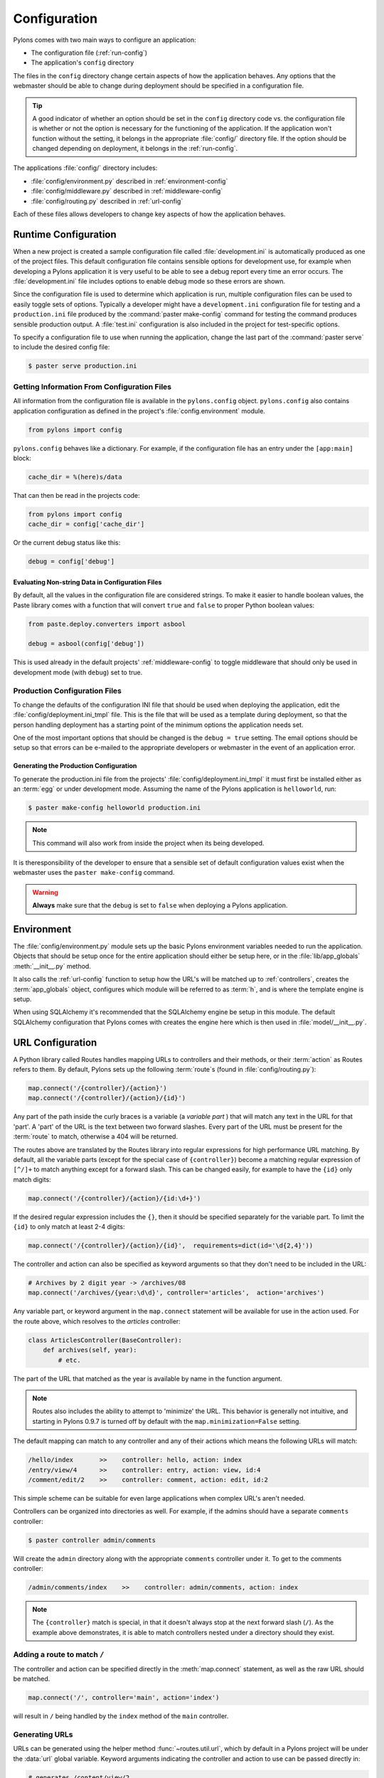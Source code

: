 .. _configuration:

=============
Configuration
=============

Pylons comes with two main ways to configure an application:

* The configuration file (:ref:`run-config`)
* The application's ``config`` directory

The files in the ``config`` directory change certain aspects of how the application behaves. Any options that the webmaster should be able to change during deployment should be specified in a configuration file.

.. tip::
    A good indicator of whether an option should be set in the ``config`` directory code vs. the configuration file is whether or not the option is necessary for the functioning of the application. If the application won't function without the setting, it belongs in the appropriate :file:`config/` directory file. If the option should be changed depending on deployment, it belongs in the :ref:`run-config`.

The applications :file:`config/` directory includes:

* :file:`config/environment.py` described in :ref:`environment-config`
* :file:`config/middleware.py` described in :ref:`middleware-config`
* :file:`config/routing.py` described in :ref:`url-config`

Each of these files allows developers to change key aspects of how the application behaves.
 
.. _run-config:

*********************
Runtime Configuration
*********************

When a new project is created a sample configuration file called :file:`development.ini` is automatically produced as one of the project files. This default configuration file contains sensible options for development use, for example when developing a Pylons application it is very useful to be able to see a debug report every time an error occurs. The :file:`development.ini` file includes options to enable debug mode so these errors are shown.

Since the configuration file is used to determine which application is run, multiple configuration files can be used to easily toggle sets of options. Typically a developer might have a ``development.ini`` configuration file for testing and a ``production.ini`` file produced by the :command:`paster make-config` command for testing the command produces sensible production output. A :file:`test.ini` configuration is also included in the project for test-specific options.

To specify a configuration file to use when running the application, change the last part of the :command:`paster serve` to include the desired config file:

.. code-block :: bash 

    $ paster serve production.ini

.. seealso::
    Configuration file format **and options** are described in great detail in the `Paste Deploy documentation <http://pythonpaste.org/deploy/>`_.


Getting Information From Configuration Files
============================================

All information from the configuration file is available in the ``pylons.config`` object. ``pylons.config`` also contains application configuration as defined in the project's :file:`config.environment` module. 

.. code-block :: python

    from pylons import config 

``pylons.config`` behaves like a dictionary. For example, if the configuration file has an entry under the ``[app:main]`` block:

.. code-block :: ini

    cache_dir = %(here)s/data

That can then be read in the projects code:

.. code-block :: python

    from pylons import config 
    cache_dir = config['cache_dir']

Or the current debug status like this: 

.. code-block :: python 

    debug = config['debug']

Evaluating Non-string Data in Configuration Files
-------------------------------------------------

By default, all the values in the configuration file are considered strings.
To make it easier to handle boolean values, the Paste library comes with a
function that will convert ``true`` and ``false`` to proper Python boolean
values:

.. code-block :: python
    
    from paste.deploy.converters import asbool
    
    debug = asbool(config['debug'])

This is used already in the default projects' :ref:`middleware-config` to
toggle middleware that should only be used in development mode (with
``debug``) set to true.


Production Configuration Files
==============================

To change the defaults of the configuration INI file that should be used when deploying the application, edit the :file:`config/deployment.ini_tmpl` file. This is the file that will be used as a template during deployment, so that the person handling deployment has a starting point of the minimum options the application needs set.

One of the most important options that should be changed is the ``debug = true`` setting. The email options should be setup so that errors can be e-mailed to the appropriate developers or webmaster in the event of an application error.

Generating the Production Configuration
---------------------------------------

To generate the production.ini file from the projects' :file:`config/deployment.ini_tmpl` it must first be installed either as an :term:`egg` or under development mode. Assuming the name of the Pylons application is ``helloworld``, run:

.. code-block :: bash

    $ paster make-config helloworld production.ini

.. note::
    This command will also work from inside the project when its being developed.

It is theresponsibility of the developer to ensure that a sensible set of default configuration values exist when the webmaster uses the ``paster make-config`` command. 

.. warning::
    **Always** make sure that the ``debug`` is set to ``false`` when deploying a Pylons application.


.. _environment-config:

***********
Environment
***********

The :file:`config/environment.py` module sets up the basic Pylons environment
variables needed to run the application. Objects that should be setup once
for the entire application should either be setup here, or in the
:file:`lib/app_globals` :meth:`__init__.py` method.

It also calls the :ref:`url-config` function to setup how the URL's will
be matched up to :ref:`controllers`, creates the :term:`app_globals`
object, configures which module will be referred to as :term:`h`, and is
where the template engine is setup.

When using SQLAlchemy it's recommended that the SQLAlchemy engine be setup
in this module. The default SQLAlchemy configuration that Pylons comes
with creates the engine here which is then used in :file:`model/__init__.py`.


.. _url-config:

*****************
URL Configuration
*****************

A Python library called Routes handles mapping URLs to controllers and their methods, or their :term:`action` as Routes refers to them. By default, Pylons sets up the following :term:`route`\s (found in :file:`config/routing.py`):

.. code-block:: python

    map.connect('/{controller}/{action}')
    map.connect('/{controller}/{action}/{id}')

.. versionchanged:: 0.9.7
    Prior to Routes 1.9, all map.connect statements required variable parts
    to begin with a ``:`` like ``map.connect(':controller/:action')``. This
    syntax is now optional, and the new ``{}`` syntax is recommended.

Any part of the path inside the curly braces is a variable (a `variable part`
) that will match
any text in the URL for that 'part'. A 'part' of the URL is the text between
two forward slashes. Every part of the URL must be present for the
:term:`route` to match, otherwise a 404 will be returned.

The routes above are translated by the Routes library into regular expressions
for high performance URL matching. By default, all the variable parts (except
for the special case of ``{controller}``) become a matching regular expression
of ``[^/]+`` to match anything except for a forward slash. This can be
changed easily, for example to have the ``{id}`` only match digits:

.. code-block :: python
    
    map.connect('/{controller}/{action}/{id:\d+}')

If the desired regular expression includes the ``{}``, then it should be
specified separately for the variable part. To limit the ``{id}`` to only
match at least 2-4 digits:

.. code-block :: python
    
    map.connect('/{controller}/{action}/{id}',  requirements=dict(id='\d{2,4}'))

The controller and action can also be specified as keyword arguments so that
they don't need to be included in the URL:

.. code-block :: python
    
    # Archives by 2 digit year -> /archives/08
    map.connect('/archives/{year:\d\d}', controller='articles',  action='archives')

Any variable part, or keyword argument in the ``map.connect`` statement will
be available for use in the
action used. For the route above, which resolves to the `articles`
controller:

.. code-block :: python
    
    class ArticlesController(BaseController):
        def archives(self, year):
            # etc.

The part of the URL that matched as the year is available by name in the
function argument.

.. note::
    Routes also includes the ability to attempt to 'minimize' the URL. This
    behavior is generally not intuitive, and starting in Pylons 0.9.7 is
    turned off by default with the ``map.minimization=False`` setting.

The default mapping can match to any controller and any of their
actions which means the following URLs will match:

.. code-block:: text

    /hello/index       >>    controller: hello, action: index
    /entry/view/4      >>    controller: entry, action: view, id:4
    /comment/edit/2    >>    controller: comment, action: edit, id:2

This simple scheme can be suitable for even large applications when complex URL's aren't needed.

Controllers can be organized into directories as well. For example, if the admins should have a separate ``comments`` controller:

.. code-block:: bash
    
    $ paster controller admin/comments

Will create the ``admin`` directory along with the appropriate ``comments``
controller under it. To get to the comments controller:

.. code-block:: text
    
    /admin/comments/index    >>    controller: admin/comments, action: index

.. note::
    The ``{controller}`` match is special, in that it doesn't always stop
    at the next forward slash (``/``). As the example above demonstrates,
    it is able to match controllers nested under a directory should they
    exist.

Adding a route to match ``/``
=============================

The controller and action can be specified directly in the :meth:`map.connect`
statement, as well as the raw URL should be matched.

.. code-block:: python

    map.connect('/', controller='main', action='index')

will result in ``/`` being handled by the ``index`` method of the ``main``
controller.

Generating URLs
===============

URLs can be generated using the helper method :func:`~routes.util.url`, which by default in a Pylons project will be under the :data:`url` global variable.
Keyword arguments indicating the controller and action to use can be 
passed directly in:

.. code-block:: python
    
    # generates /content/view/2
    url(controller='content', action='view', id=2)  

Inside templates and controllers, other variables may seem to creep into the URLs generated. This is due to `Routes memory <http://routes.groovie.org/manual.html#route-memory>`_ and can be disabled by specifying the controller with a ``/`` in front:

.. code-block:: python

    # ALWAYS generates /content/view/2
    url(controller='/content', action='view', id=2)   


.. seealso::

    `Routes manual <http://routes.groovie.org/manual.html>`_
    Full details and source code.


.. _middleware-config:

**********
Middleware
**********

A projects WSGI stack should be setup in the :file:`config/middleware.py`
module. Ideally this file should import middleware it needs, and set it up
in the `make_app` function.

The default stack that is setup for a Pylons application is described in
detail in :ref:`wsgi-middleware`.

Default middleware stack:

.. code-block :: python

    # The Pylons WSGI app
    app = PylonsApp()
    
    # CUSTOM MIDDLEWARE HERE (filtered by error handling middlewares)
    
    # Routing/Session/Cache Middleware
    app = RoutesMiddleware(app, config['routes.map'])
    app = SessionMiddleware(app, config)
    app = CacheMiddleware(app, config)
    
    if asbool(full_stack):
        # Handle Python exceptions
        app = ErrorHandler(app, global_conf, **config['pylons.errorware'])

        # Display error documents for 401, 403, 404 status codes (and
        # 500 when debug is disabled)
        if asbool(config['debug']):
            app = StatusCodeRedirect(app)
        else:
            app = StatusCodeRedirect(app, [400, 401, 403, 404, 500])

    # Establish the Registry for this application
    app = RegistryManager(app)

    # Static files (If running in production, and Apache or another web 
    # server is handling this static content, remove the following 3 lines)
    static_app = StaticURLParser(config['pylons.paths']['static_files'])
    app = Cascade([static_app, javascripts_app, app])
    return app
    
Since each piece of middleware wraps the one before it, the stack needs to be
assembled in reverse order from the order in which its called. That is, the
very last middleware that wraps the WSGI Application, is the very first that
will be called by the server.

The last piece of middleware in the stack, called Cascade, is used to
serve static content and JavaScript files during development. For top
performance, consider wrapping the line that wraps the app with
Cascade in an if block that checks to see if ``debug`` is set to true.
Then have the webserver or a :term:`CDN` serve static files.

.. warning::

    When unsure about whether or not to change the middleware, **don't**. The
    order of the middleware is important to the proper functioning of a
    Pylons application, and shouldn't be altered unless needed.

Adding custom middleware
========================

Custom middleware should be included in the :file:`config/middleware.py` at
comment marker::

    # CUSTOM MIDDLEWARE HERE (filtered by error handling middlewares)

For example, to add a middleware component named `MyMiddleware`,
include it in :file:`config/middleware.py`::

    # The Pylons WSGI app
    app = PylonsApp()
    
    # CUSTOM MIDDLEWARE HERE (filtered by error handling middlewares)
    app = MyMiddleware(app)
    
    # Routing/Session/Cache Middleware
    app = RoutesMiddleware(app, config['routes.map'])
    app = SessionMiddleware(app, config)
    app = CacheMiddleware(app, config)
    
The app object is simply passed as a parameter to the `MyMiddleware` middleware which in turn should return a wrapped WSGI application.

Care should be taken when deciding in which layer to place custom
middleware. In most cases middleware should be placed between the
Pylons WSGI application instantiation and the Routes middleware; however,
if the middleware should run *before* the session object or routing is handled::

    # Routing/Session/Cache Middleware
    app = RoutesMiddleware(app, config['routes.map'])
    app = SessionMiddleware(app, config)
    
    # MyMiddleware can only see the cache object, nothing *above* here
    app = MyMiddleware(app)
    
    app = CacheMiddleware(app, config)

What is full_stack?
===================

In the Pylons ini file {:file:`development.ini` or :file:`production.ini`} this block determines if the flag full_stack is set to true or false::

    [app:main]
    use = egg:app_name
    full_stack = true

The full_stack flag determines if the ErrorHandler and StatusCodeRedirect is included as a layer in the middleware wrapping process. The only condition in which this option would be set to `false` is if multiple Pylons applications are running and will be wrapped in the appropriate middleware elsewhere.


.. _setup-config:

*****************
Application Setup
*****************

There are two kinds of 'Application Setup' that are occasionally referenced
with regards to a project using Pylons.

* Setting up a new application
* Configuring project information and package dependencies

Setting Up a New Application
============================

To make it easier to setup a new instance of a project, such as setting up
the basic database schema, populating necessary defaults, etc. a setup
script can be created.

In a Pylons project, the setup script to be run is located in the projects'
:file:`websetup.py` file. The default script loads the projects configuration
to make it easier to write application setup steps:

.. code-block :: python
    
    import logging

    from helloworld.config.environment import load_environment

    log = logging.getLogger(__name__)

    def setup_app(command, conf, vars):
        """Place any commands to setup helloworld here"""
        load_environment(conf.global_conf, conf.local_conf)

.. note::
    If the project was configured during creation to use SQLAlchemy this file
    will include some commands to setup the database connection to make it
    easier to setup database tables.

To run the setup script using the development configuration:

.. code-block :: bash
    
    $ paster setup-app development.ini

Configuring the Package
=======================

A newly created project with Pylons is a standard Python package. As a Python
package, it has a :file:`setup.py` file that records meta-information about
the package. Most of the options in it are fairly self-explanatory, the most
important being the 'install_requires' option:

.. code-block :: python
    
    install_requires=[
        "Pylons>=0.9.7",
        "Mako",
    ],
    
These lines indicate what packages are required for the proper functioning
of the application, and should be updated as needed. To re-parse the
:file:`setup.py` line for new dependencies:

.. code-block :: bash

    $ python setup.py develop

In addition to updating the packages as needed so that the dependency
requirements are made, this command will ensure that this package is active
in the system (without requiring the traditional
:command:`python setup.py install`).

.. seealso::
    `Declaring Dependencies <http://peak.telecommunity.com/DevCenter/setuptools#declaring-dependencies>`_

